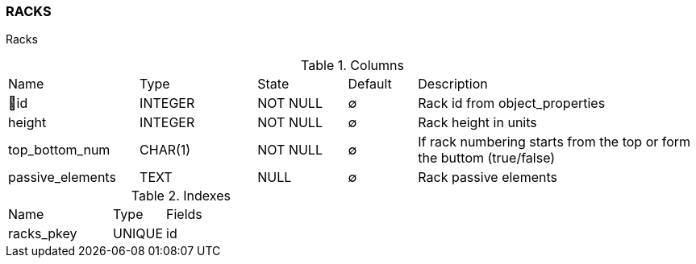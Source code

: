 [[t-racks]]
=== RACKS

Racks

.Columns
[cols="19,17,13,10,41a"]
|===
|Name|Type|State|Default|Description
|🔑id
|INTEGER
|NOT NULL
|∅
|Rack id from object_properties

|height
|INTEGER
|NOT NULL
|∅
|Rack height in units

|top_bottom_num
|CHAR(1)
|NOT NULL
|∅
|If rack numbering starts from the top or form the buttom (true/false)

|passive_elements
|TEXT
|NULL
|∅
|Rack passive elements
|===

.Indexes
[cols="30,15,55a"]
|===
|Name|Type|Fields
|racks_pkey
|UNIQUE
|id

|===
